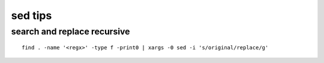 sed tips
========

search and replace recursive
----------------------------

::

        find . -name '<regx>' -type f -print0 | xargs -0 sed -i 's/original/replace/g'
